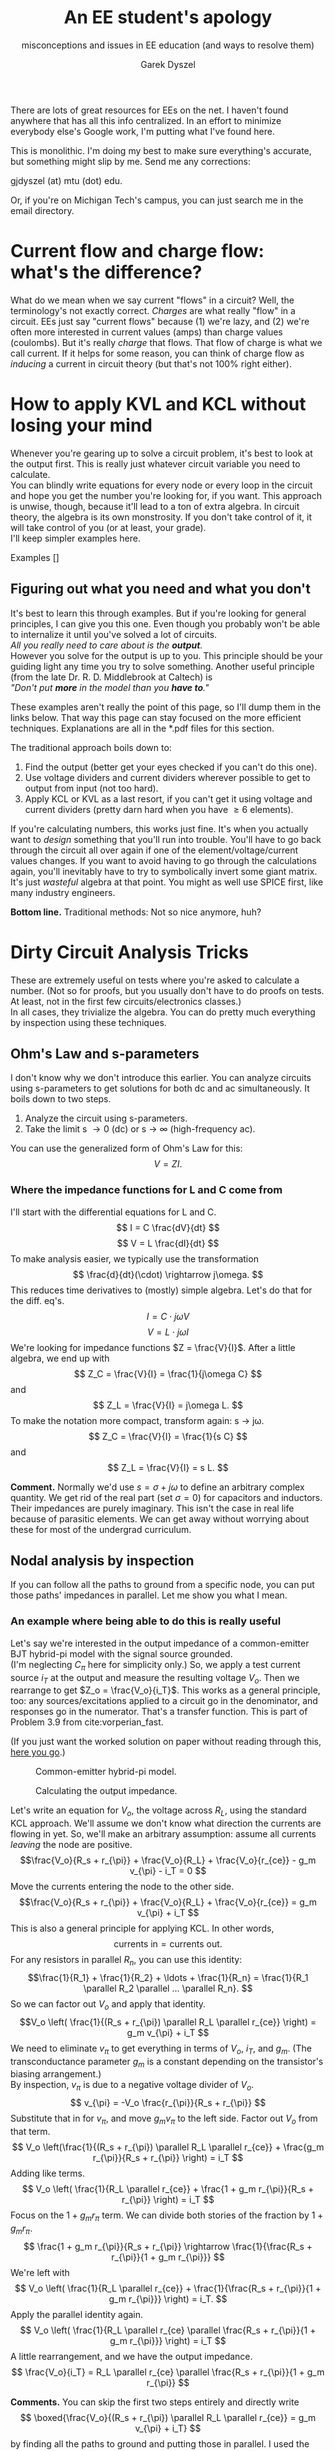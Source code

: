 # -*- mode: org; -*-
#+STARTUP: content
#+TITLE: An EE student's apology
#+SUBTITLE:  misconceptions and issues in EE education (and ways to resolve them) 
#+AUTHOR: Garek Dyszel

# ---------------------TODO ------------------------
#
# don't forget to include symmetry under Dirty Circuit Analysis Tricks
#
# dealing with feedback: the Better Feedback Theorem and measuring the loop gain T
#
# --------------------------------------------------

# Alternative title: 
# Sorry we can't explain things better.

# ---begin LaTeX header stuff---



# ---end LaTeX header stuff

# find and replace all !!! markers

There are lots of great resources for EEs on the net. I haven't found anywhere that has all this info centralized.
In an effort to minimize everybody else's Google work, I'm putting what I've found here. 

This is monolithic. I'm doing my best to make sure everything's accurate, but something might slip by me. Send me any corrections: 

gjdyszel (at) mtu (dot) edu.

Or, if you're on Michigan Tech's campus, you can just search me in the email directory.

* Current flow and charge flow: what's the difference?
What do we mean when we say current "flows" in a circuit?
Well, the terminology's not exactly correct. /Charges/ are what really "flow" in a circuit. EEs just say "current flows" because (1) we're lazy, and (2) we're often more interested in current values (amps) than charge values (coulombs).
But it's really /charge/ that flows. That flow of charge is what we call current.
If it helps for some reason, you can think of charge flow as /inducing/ a current in circuit theory (but that's not 100% right either).

* How to apply KVL and KCL without losing your mind
# how do you minimize algebra and extraneous BS equations?
Whenever you're gearing up to solve a circuit problem, it's best to look at the output first. This is really just whatever circuit variable you need to calculate. \\
You can blindly write equations for every node or every loop in the circuit and hope you get the number you're looking for, if you want. This approach is unwise, though, because it'll lead to a ton of extra algebra. In circuit theory, the algebra is its own monstrosity. If you don't take control of it, it will take control of you (or at least, your grade). \\
I'll keep simpler examples here.

Examples
[]

** Figuring out what you need and what you don't
It's best to learn this through examples. But if you're looking for general principles, I can give you this one. Even though you probably won't be able to internalize it until you've solved a lot of circuits. \\

/All you really need to care about is the *output*./ \\

However you solve for the output is up to you. This principle should be your guiding light any time you try to solve something.
Another useful principle (from the late Dr. R. D. Middlebrook at Caltech) is \\

/"Don't put *more* in the model than you *have to*."/

These examples aren't really the point of this page, so I'll dump them in the links below. That way this page can stay focused on the more efficient techniques. Explanations are all in the *.pdf files for this section.

The traditional approach boils down to:
1. Find the output (better get your eyes checked if you can't do this one).
2. Use voltage dividers and current dividers wherever possible to get to output from input (not too hard).
3. Apply KCL or KVL as a last resort, if you can't get it using voltage and current dividers (pretty darn hard when you have \geq 6 elements).

If you're calculating numbers, this works just fine. It's when you actually want to /design/ something that you'll run into trouble. You'll have to go back through the circuit all over again if one of the element/voltage/current values changes. If you want to avoid having to go through the calculations again, you'll inevitably have to try to symbolically invert some giant matrix. It's just /wasteful/ algebra at that point. You might as well use SPICE first, like many industry engineers.

*Bottom line.* Traditional methods: Not so nice anymore, huh?


* Dirty Circuit Analysis Tricks
These are extremely useful on tests where you're asked to calculate a number. (Not so for proofs, but you usually don't have to do proofs on tests. At least, not in the first few circuits/electronics classes.) \\
In all cases, they trivialize the algebra. You can do pretty much everything by inspection using these techniques.

** Ohm's Law and s-parameters
I don't know why we don't introduce this earlier. You can analyze circuits using s-parameters to get solutions for both dc and ac simultaneously.
It boils down to two steps.
1. Analyze the circuit using s-parameters.
2. Take the limit s \rightarrow 0 (dc) or s \rightarrow \infty (high-frequency ac).
You can use the generalized form of Ohm's Law for this:
\[ V = Z I. \]

*** Where the impedance functions for L and C come from
I'll start with the differential equations for L and C.
\[ I = C \frac{dV}{dt} \]
\[ V = L \frac{dI}{dt} \]
To make analysis easier, we typically use the transformation
\[ \frac{d}{dt}(\cdot) \rightarrow j\omega. \]
This reduces time derivatives to (mostly) simple algebra.
Let's do that for the diff. eq's.
\[ I = C \cdot j\omega V \]
\[ V = L \cdot j\omega I \]
We're looking for impedance functions $Z = \frac{V}{I}$.
After a little algebra, we end up with
\[ Z_C = \frac{V}{I} = \frac{1}{j\omega C} \]
and
\[ Z_L = \frac{V}{I} = j\omega L. \]
To make the notation more compact, transform again: s \rightarrow j\omega.
\[ Z_C = \frac{V}{I} = \frac{1}{s C} \]
and
\[ Z_L = \frac{V}{I} = s L. \]

*Comment.* Normally we'd use $s = \sigma + j\omega$ to define an arbitrary complex quantity. We get rid of the real part (set $\sigma = 0$) for capacitors and inductors. Their impedances are purely imaginary. This isn't the case in real life because of parasitic elements. We can get away without worrying about these for most of the undergrad curriculum.

** Nodal analysis by inspection
If you can follow all the paths to ground from a specific node, you can put those paths' impedances in parallel. Let me show you what I mean.

*** An example where being able to do this is really useful
Let's say we're interested in the output impedance of a common-emitter BJT hybrid-pi model with the signal source grounded. \\
(I'm neglecting $C_{\pi}$ here for simplicity only.) So, we apply a test current source $i_T$ at the output and measure the resulting voltage $V_o$. Then we rearrange to get $Z_o = \frac{V_o}{i_T}$. This works as a general principle, too: any sources/excitations applied to a circuit go in the denominator, and responses go in the numerator. That's a transfer function.
This is part of Problem 3.9 from cite:vorperian_fast.

(If you just want the worked solution on paper without reading through this, [[./GD_Nodal_Example_Vorperian_3_9.pdf][here you go]].) \\

#+CAPTION: Common-emitter hybrid-pi model.
#+LABEL: fig:hybrid_pi_nodal
#+ATTR_HTML: :height 300 :width 500
[[./Vorperian_3_9_BJT_hybrid_pi.png]]

#+CAPTION: Calculating the output impedance.
#+LABEL: fig:hybrid_pi_nodal
#+ATTR_HTML: :height 300 :width 500
[[./Vorperian_3_9_Output_Impedance.png]]

# source: Vorperian, Fast Analytical Techniques for Electrical and Electronic Circuits
Let's write an equation for $V_o$, the voltage across $R_L$, using the standard KCL approach. We'll assume we don't know what direction the currents are flowing in yet. So, we'll make an arbitrary assumption: assume all currents /leaving/ the node are positive.
\[\frac{V_o}{R_s + r_{\pi}} + \frac{V_o}{R_L} + \frac{V_o}{r_{ce}} - g_m v_{\pi} - i_T = 0 \]
Move the currents entering the node to the other side.
\[\frac{V_o}{R_s + r_{\pi}} + \frac{V_o}{R_L} + \frac{V_o}{r_{ce}} = g_m v_{\pi} + i_T \]
This is also a general principle for applying KCL. In other words,
\[ \text{currents in} = \text{currents out}. \]
For any resistors in parallel $R_n$, you can use this identity: 
\[\frac{1}{R_1} + \frac{1}{R_2} + \ldots + \frac{1}{R_n} = \frac{1}{R_1 \parallel R_2 \parallel ... \parallel R_n}. \]
So we can factor out $V_o$ and apply that identity.
\[V_o \left( \frac{1}{(R_s + r_{\pi}) \parallel R_L \parallel r_{ce}} \right) = g_m v_{\pi} + i_T \]
We need to eliminate $v_{\pi}$ to get everything in terms of $V_o$, $i_T$, and $g_m$. (The transconductance parameter $g_m$ is a constant depending on the transistor's biasing arrangement.) \\
By inspection, $v_{\pi}$ is due to a negative voltage divider of $V_o$.
\[ v_{\pi} = -V_o \frac{r_{\pi}}{R_s + r_{\pi}} \]
Substitute that in for $v_{\pi}$, and move $g_m v_{\pi}$ to the left side. Factor out $V_o$ from that term.
\[ V_o \left(\frac{1}{(R_s + r_{\pi}) \parallel R_L \parallel r_{ce}} + \frac{g_m r_{\pi}}{R_s + r_{\pi}} \right) = i_T \]
Adding like terms.
\[ V_o \left( \frac{1}{R_L \parallel r_{ce}} + \frac{1 + g_m r_{\pi}}{R_s + r_{\pi}} \right) = i_T \]
Focus on the $1 + g_m r_{\pi}$ term. We can divide both stories of the fraction by $1 + g_m r_{\pi}$.
\[ \frac{1 + g_m r_{\pi}}{R_s + r_{\pi}} \rightarrow \frac{1}{\frac{R_s + r_{\pi}}{1 + g_m r_{\pi}}} \]
We're left with
\[ V_o \left( \frac{1}{R_L \parallel r_{ce}} + \frac{1}{\frac{R_s + r_{\pi}}{1 + g_m r_{\pi}}} \right) = i_T.  \]
Apply the parallel identity again.
\[ V_o \left( \frac{1}{R_L \parallel r_{ce} \parallel \frac{R_s + r_{\pi}}{1 + g_m r_{\pi}}} \right) = i_T  \]
A little rearrangement, and we have the output impedance.
\[ \frac{V_o}{i_T} = R_L \parallel r_{ce} \parallel \frac{R_s + r_{\pi}}{1 + g_m r_{\pi}} \]

*Comments.* You can skip the first two steps entirely and directly write
\[ \boxed{\frac{V_o}{(R_s + r_{\pi}) \parallel R_L \parallel r_{ce}} = g_m v_{\pi} + i_T} \]
by finding all the paths to ground and putting those in parallel. I used the $\textbf{currents in} = \textbf{currents out}$ form here.

You didn't have to do any more algebraic rearrangement besides applying the parallel identity. I did so to verify with the answer given in the book.

If there was a signal source, you could calculate the voltage gain and apply the Input-Output Impedance Theorem to find the output impedance, too.

** Superposition with dependent sources
A lot of textbooks say you can't do this. You can, though, as long as you don't calculate any values before summing all the individual solutions.
You /can't/ typically get a Thévenin or Norton equivalent directly with this technique. You'll have to solve the circuit first, then figure out what the Thévenin/Norton equivalents are.


*** Example
This is Problem 5.76 from cite:irwin_basic. \\
# Source: Basic Engineering Circuit Analysis 10th edition, Irwin & Nelms
(If you just want the worked solution on paper without reading through this, [[./GD_Irwin_Nelms_11th_5_76.pdf][here you go]].) \\

Here's an executive summary of what we're going to do.
1. Find the individual contribution of each source to the output. So turn off all other sources except the one you're interested in. ("Turning off" means shorting voltage sources and opening current sources.)
2. Sum up the individual contributions of each source to form the full output.

*Important.* /Do not/ try to calculate any numbers with the solutions for each individual source. You'll get the wrong answer. At least, you'll definitely get the wrong answer for the dependent source's equation alone.
Technically, you're looking at multiple different circuits. They just happen to work nicely in this way.

I greatly prefer analytic solutions, so I'll assign symbols to everything first. We can worry about why these are preferable later.
#+CAPTION: Assigning symbols to all elements.
#+LABEL: fig:symbols_elements_dependent
#+ATTR_HTML: :height 300 :width 500
[[./Irwin_Nelms_11th_Prob_5_76.png]]

Next, we need to find the individual contribution of each source. I'll start with $V_I$ alone.
I'll refer to the /positive side/ of the voltage across $R_4$, $V_x$ as $V_{xp}$. This will be used later to calculate $V_o$.
We can ignore $R_2$ for now, since it doesn't really contribute to $V_{xp}$. 
Writing by inspection at the $V_{xp}$ node.
#+CAPTION: Assessing $V_I$'s contribution.
#+LABEL: fig:V_I_dependent
#+ATTR_HTML: :height 300 :width 500
[[./V_I_alone_dependent_superposition.png]]

\[ \frac{V_{xp}}{R_1 \parallel R_3 \parallel \left( R_4 + R_5 \right)} = \frac{V_I}{R_1} \]
Solving for $V_{xp}$.
\[ V_{xp} = \frac{V_I}{R_1} \left[ {R_1 \parallel R_3 \parallel \left( R_4 + R_5 \right)} \right] \]
The dependent source actually depends on the voltage /across/ $R_4$, not the voltage at the top node. So we'll also need the solution for the negative side of $V_x$, $V_{xn}$. It's just a voltage divider of $V_{xp}$ in this case.
\[ V_{xn} = V_{xp} \frac{R_5}{R_4 + R_5} \]

On to the contribution of the dependent source $b V_x$.
It's actually pretty similar to the contribution of $V_I$. Now the "supplied" or "current in" side is negative, though.
#+CAPTION: Assessing $b V_x$'s contribution.
#+LABEL: fig:b_vx_dependent
#+ATTR_HTML: :height 300 :width 500
[[./b_vx_alone_dependent_superposition.png]]

At node $V_{xp}$, we can write
\[ \frac{V_{xp}}{R_1 \parallel R_3 \parallel \left( R_4 + R_5 \right)} = -\frac{b V_x}{R_3} \]
Solve for $V_{xp}$ once again.
\[ V_{xp} = -\frac{b V_x}{R_3} \left[ {R_1 \parallel R_3 \parallel \left( R_4 + R_5 \right)} \right] \]
As before, $V_{xn}$ is a voltage divider of $V_{xp}$. The same one, in fact.
\[ V_{xn} = V_{xp} \frac{R_5}{R_4 + R_5} \]

Now we find the contribution of just the current source, $I$. This one is a little more involved because the topology is different.
After removing the sources, the circuit can be rearranged to simplify things.
#+CAPTION: Assessing $I$'s contribution.
#+LABEL: fig:I_dependent
#+ATTR_HTML: :height 300 :width 500
[[./i_alone_dependent_superposition.png]]

Using node $V_{xn}$ is more powerful this time.
\[ I = \frac{V_{xn}}{\left( R_1 \parallel R_3 \right) + R_4} + \frac{V_{xn}}{R_5} \]
\[ I = \frac{V_{xn}}{\left[ \left( R_1 \parallel R_3 \right) + R_4 \right] \parallel R_5} \]
Solve for $V_{xn}$.
\[ V_{xn} = I \left[ \left( R_1 \parallel R_3 \right) + R_4 \right] \parallel R_5  \]
$V_{xp}$ is a divided voltage of $V_{xn}$.
\[ V_{xp} = V_{xn} \frac{ \left( R_1 \parallel R_3 \right) }{ \left( R_1 \parallel R_3 \right) + R_4 } \]

Using the fact that $V_x = V_{xp} - V_{xn}$, the solutions for $V_{xp}$ fall out. \\
$V_1$ alone \rightarrow $V_{xp,1}$
\[ V_{xp} = \frac{V_I}{R_1} \left[ {R_1 \parallel R_3 \parallel \left( R_4 + R_5 \right)} \right] \left( 1 - \frac{ R_5 }{ R_4 + R_5 } \right) \]
$b V_x$ alone \rightarrow $V_{xp,2}$
\[ V_{xp,2} = -\frac{b V_x}{R_3} \left[ {R_1 \parallel R_3 \parallel \left( R_4 + R_5 \right)} \right] \left( 1 - \frac{ R_5 }{ R_4 + R_5 } \right) \]
$I$ alone \rightarrow $V_{xp,3}$
\[ V_{xp,3} = I \left( \left[ \left( R_1 \parallel R_3 \right) + R_4 \right] \parallel R_5 \right) \left( \frac{ \left( R_1 \parallel R_3 \right) }{ \left( R_1 \parallel R_3 \right) + R_4 } - 1 \right) \]

Apply superposition. Solve for $V_{xp}$.
\[V_{xp} = V_{xp,1} + V_{xp,2} + V_{xp,3} \]
$V_{xp,2}$ is the only term besides $V_{xp}$ on the left side that includes a $V_{xp}$ variable.
\[V_{xp} - V_{xp,2} = V_{xp,1} + V_{xp,3} \]
Expanding the left-hand side. Factoring $V_{xp}$ out.
\[V_{xp} \left( 1 + \frac{b}{R_3} \left[ {R_1 \parallel R_3 \parallel \left( R_4 + R_5 \right)} \right] \left( 1 - \frac{ R_5 }{ R_4 + R_5 } \right)  \right) = V_{xp,1} + V_{xp,3} \]
This equation will get really messy if we write out the whole thing. I'll define two new resistance terms to clean it up.
\[ R_a = R_1 \parallel R_3 \parallel \left( R_4 + R_5 \right)  \]
\[ R_b =  \left[ \left( R_1 \parallel R_3 \right) + R_4 \right] \parallel R_5 \]
Here's the final solution for $V_{xp}$.
\[ V_{xp} = \frac{\frac{ V_I }{ R_1 } R_a \left( 1 - \frac{ R_5 }{ R_4 + R_5 } \right) + I R_b \left[ \frac{ \left( R_1 \parallel R_3 \right) }{ \left( R_1 \parallel R_3 \right) + R_4 } - 1 \right]}{ 1 + \frac{b}{R_3} \left[ {R_1 \parallel R_3 \parallel \left( R_4 + R_5 \right)} \right] \left( 1 - \frac{ R_5 }{ R_4 + R_5 } \right)} \]

We have to return to the original circuit to find the solution for $V_o$. 
#+CAPTION: Finding $V_o$ using the solution we just got for $V_{xp}$.
#+LABEL: fig:full_circuit_dependent
#+ATTR_HTML: :height 300 :width 500
[[./full_circuit_dependent_superposition.png]]

Writing a KCL equation at node $V_o$.
\[ \frac{ V_{xp} - V_o }{ R_4 } + I = \frac{ V_o }{ R_5 } \]
\[ V_o = \left(\frac{ V_{xp} }{ R_4 } + I \right) \left(R_4 \parallel R_5 \right) \]

Let's start plugging in numerical values.
\[ R_a = 2 \text{k} \parallel 1 \text{k} \parallel \left( 1 \text{k} + 1 \text{k} \right) = 500.00 ~Ω  \]
\[ R_b =  \left[ \left( 2 \text{k} \parallel 1 \text{k} \right) + 1 \text{k} \right] \parallel 1 \text{k} = 625.00 ~Ω \]
\[ V_{xp} = \frac{\frac{ 12 }{ 2 \text{k} } (500) \left( 1 - \frac{ 1 \text{k} }{ 1 \text{k} + 1 \text{k} } \right) + (2 ~\text{mA}) (625) \left[ \frac{ \left( 2 \text{k} \parallel 1 \text{k} \right) }{ \left( 2 \text{k} \parallel 1 \text{k} \right) + 1 \text{k} } - 1 \right]}{ 1 + \frac{2}{1 \text{k}} (500) \left( 1 - \frac{ 1 \text{k} }{ 1 \text{k} + 1 \text{k} } \right)} = 3.00753 ~\text{V} \]
Plug that into the expression for $V_o$.
\[ V_o = \left( \frac{ 3.00753 ~\text{V} }{ 1 \text{k} } + 2 ~\text{mA} \right) \left( \frac{ 1 \text{k} }{ 1 \text{k} + 1 \text{k} } \right) = 2.5038 ~\text{V} \]
These values are dangerously close to what you'd get simulating this circuit with SPICE.

#+CAPTION: Checking the numbers with LTSpice.
#+LABEL: fig:spice_verify_dependent
#+ATTR_HTML: :height 700 :width 900
[[./Irwin_Nelms_10th_5_76_LTSpice.png]]

As you can see, the equations we get from this method are /huge/. That's okay, though; the final expression is /modular/. So if you messed up some portion of the solution, you only need to fix that portion, and no other. Hopefully, I've convinced you just how powerful these methods can be. \\
You can read more about this technique in cite:leach_application. It has lots of examples, too. About half are op-amp circuits and half are passive networks.
Additional clarification available in [[https://electronics.stackexchange.com/questions/107435/superposition-principle-dependent-sources-treated-as-independent-sources][this StackExchange post]].
# Source: Leach, On the Application of Superposition to Dependent Sources in Circuit Analysis

** The Extra Element Theorem
The solution to any linear system can be simplified. You don't have to just do algebra to solve the system. Most of it can be derived /directly/ from the circuit topology.

 The basic idea is: 
1. Pull an element out of the circuit by opening/shorting it. (You can also specify a spot where you want to /add/ an element and apply the same formula.)
2. Find the output you're looking for with that element removed.
3. Add a correction factor (based on the topology of the circuit and the element in question).

I won't go through the derivation here. It's not long, but you would be better served by learning it directly from the person who discovered it, Dr. R. D. Middlebrook (see cite:middlebrook_tech_therapy).

*** The formulas that minimize your effort
These formulas can be applied for calculating any transfer function $H(s)$ (voltage gain, current gain, whatever). $Z_d$ is the driving-point impedance, calculated with the /input off/.
$Z_n$ is the null driving-point impedance, calculated by adding /another/ input at the place where you want to add the element. You adjust this second input and the original input such that the output goes to zero. 
$H_o$ and $H_o'$ are the transfer functions with the extra element removed. You choose the appropriate "reference" transfer function $H_o$ or $H_o'$ depending on how you plan on removing/adding your element. This choice also depends on frequency. If you're interested in the dc operating point, figure out what the impedance of the element is when $s = j \omega \rightarrow 0$.
$Z$ is the impedance of the element you're removing (or adding).

Impedance elements:
\[ H(s) = H_o \frac{ 1 + \frac{ Z_n }{ Z } }{ 1 + \frac{ Z_d }{ Z } } ~\text{(for}~ Z \rightarrow \infty ~\text{when removed)}\]
\[ H(s) = H_o' \frac{ 1 + \frac{ Z }{ Z_n } }{ 1 + \frac{ Z }{ Z_d } } ~\text{(for}~ Z \rightarrow 0 ~\text{when removed)}\]

Dependent sources:
\[ H(s) = H_o \frac{ 1 + A \overline{A_n} }{ 1 + A \overline{A} } ~\text{(for setting the dependent source to 0 when "removed")} \]
\[ H(s) = H_o' \frac{ 1 + \frac{1}{A \overline{A_n} }}{{1 + \frac{1}{A \overline{A}} }}  ~\text{(for setting the dependent source to}~ \infty~ \text{when "removed")}\]

You calculate $H_o$ (or $Ho'$), $Z_d$, and $Z_n$ on the /original circuit/ (or the circuit you're left with when you remove the extra element) and slap on the element's impedance $Z$ when you're all done. Nice!

*** But seriously, you should really go check out Dr. Middlebrook's lectures.
They're a lot better than anything I can go through here. Hopefully, I could just show you "Hey, this is cool," and spur you to go look at it yourself.
I'll put the link here again, because I think it's /that important/: cite:middlebrook_tech_therapy.

** The Input-Output Impedance Theorem
The input and output impedances of a circuit can be calculated directly from that circuit's voltage gain. This is also from cite:middlebrook_tech_therapy. One slide from the lecture notes summarizes it best: [[./input_output_impedance_theorem.pdf]].

* Bare-bones silicon devices
There's some basic quantum mechanics behind these, but that's beyond what we're concerned with here. It's something to be aware of if you want to design the devices themselves. Shoving the quantum mechanics into the explanation of how these devices work kind of makes you lose sight of what the point is. Unless you already know how quantum mechanics works; in which case, more power to you!

This is more of a high-level view: how do these devices work, when would you want to use them, and why? It won't be something like "use a BJT for current amplification, because it's the best device for that" or "you need to switch to a 741 for your voltage amplifier to cut noise from your 356." It /will/ be something like "use an op-amp instead of a BJT where you can, because they're less noisy".

Somewhat irrelevant side note: If you want to call these nonlinear resistors (because the relationship between $V_D$ and the current through the diode $I_D$ follows $e^x$), fine. It's too general to be of any use, though. By that logic, any electronic devices that coarsely follow $V = Z I$ could be called nonlinear resistors, too. And they are, but it still doesn't help if you want to get some kind of specific math out of your circuit.

** Diodes: force current forwards
At its most basic level, you can call a diode a voltage-controlled switch. It turns on when the voltage across the anode and cathode, $V_D$ is positive, and turns off when $V_D$ is negative. Ideally, you'd switch it on really close to virtual ground, but it can't work like that in practice.
There's a threshold value for switching; for silicon, it's $\~ \SI{0.7}{\V}$.

Here are a couple of curves that show the difference between a switch and a diode.

# insert curves here. Switch on the left, diode on the right.



How we use these /really is/ that simple.

*** Apps
Rectifiers
Clippers -> distortion pedals
Current sinks, mmoving current away from somewhere where xs I would break something.
exponentiators, ln(), lambert_w() computers

# add pictures of circuits here

*** Not so important, but kind of interesting V, D, R circuit
# add picture of circuit
Normally you would have to use iteration to solve this circuit. Technically you still do, if your computer doesn't implement the Lambert W function.
In any case, it's a cool little exercise to derive the solution analytically. You wouldn't expect to need a special function here, but you do!

** Zener diodes: force current backwards
These are almost exactly like diodes, with two important differences. 

1. They turn on when the voltage across them, called $V_z$, is *negative*.
2. $|V_z|$ is greater than the threshold for normal diodes, by $\~ \SI{2}{\V}$.

This means the current through Zeners flows in the /opposite/ direction. Keep this in mind! You wouldn't want your Zener to explode because you meant to put a normal diode there.

*** Apps
All the same as diodes, with one extra.

Voltage reference.
# add circuit

** BJTs: current amplifiers
This is like a double-sided diode. The idea is a small current turns on a bigger current. You have to give up some voltage to do this, but that's usually okay in BJT circuits.
That, and all the current has to come from somewhere. So usually you'll use the biasing (some DC voltage source you add to the circuit) to feed that extra current through your transistor to wherever it needs to go.
The base current $I_B$ sets the values for the rest of the transistor. Think of turning a dial until the transistor's operating where you want it to be.

# image of general transistor large-signal model
# image of general transistor small-signal model

*** Large-signal vs small-signal models
So here's the thing. It's not always nice to deal with the nonlinear large-signal model, so we linearize it around some arbitrary operating point.
If you're solving things analytically, you can usually get away with just solving the small-signal model and feeding in your DC operating point parameters later. 

But if your signal varies more than $\~ \SI{5}{\mV}$, you're probably in trouble just using the small-signal model. You should use the large-signal model in that case.

At some point, if all the values get high enough, you can just use Ohm's Law anyway. But that's around when the transistor goes into breakdown.

*** Apps


** MOSFETs: current sources
These and BJTs are similar to one another. They /sort of/ do the same thing. The key difference is MOSFETs have no base current, but BJTs do.
MOSFETs are the transistors you'll often see on IC packages and computer chips. You can fit BJTs in there, if you really want to. But it's often not practical because of space considerations. That's why we prefer MOSFETs.

They can be kind of noisy. You'll want to watch out for this if you're putting your circuit near some kind of radiation, e.g. radios, cell phones, and particle accelerators. That's because the voltage dependence is the main dependence in MOSFETs.

*** Naming convention differences between MOSFETs and BJTs
These are /super/ jacked up. Somebody should have standardized these a long time ago.
Here's the correspondence between the two.

# image with MOSFET on left, BJT on right, labeled with gate -> base, source -> emitter, drain -> collector correspondences 

*** The solution for $V_GS$ in terms of $I_D$
Sedra and Smith didn't put this directly in the newest edition their book, as of now (2020-06) CITE sedra_smith. Maybe because they want you to derive it yourself. 

I'll defeat that purpose and give it away here.

# put the equation here

*** Apps
You'd use a MOSFET if you want to miniaturize the circuit you're working with, or if you want to minimize power consumption (lower loss due to base currents). Watch out for noisy situations; most of the time, the MOSFET will dump that noise right into the rest of the circuit (voltage-noise dependence). 

These are used for digital logic circuits almost exclusively because of their fast switching time.

** Op-amps: voltage amplifiers
These are a lot more complicated than we let on. They're nonlinear devices, but we linearize them to make the algebra easier. If you want to see how they work in full, nonlinear glory, check cite:muthuswamy_banerjee_nonlinear.

bibliographystyle:ieeetr
bibliography:circuit_page_refs.bib

